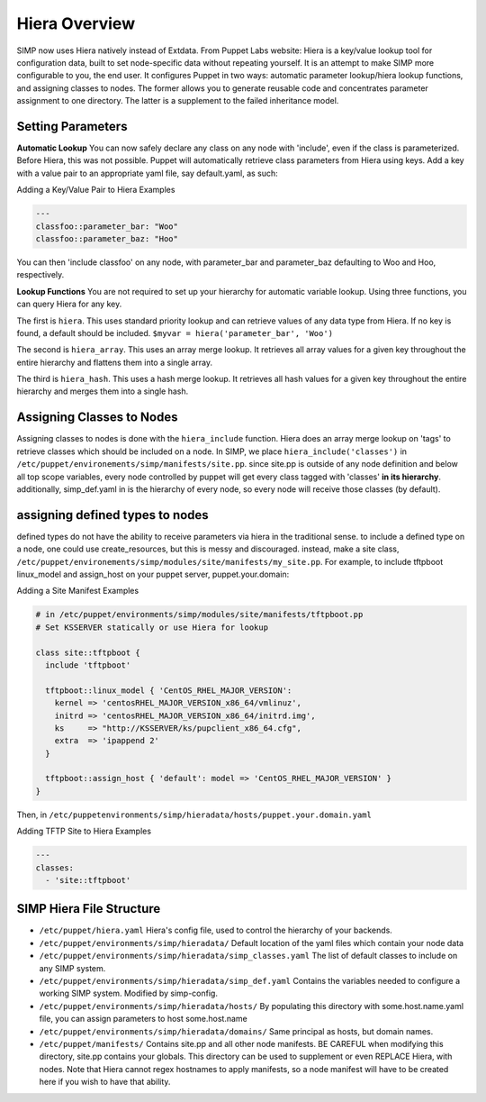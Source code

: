 
.. _Hiera:

Hiera Overview
==============

SIMP now uses Hiera natively instead of Extdata. From Puppet Labs
website: Hiera is a key/value lookup tool for configuration data, built
to set node-specific data without repeating yourself. It is an attempt
to make SIMP more configurable to you, the end user. It configures
Puppet in two ways: automatic parameter lookup/hiera lookup functions,
and assigning classes to nodes. The former allows you to generate
reusable code and concentrates parameter assignment to one directory.
The latter is a supplement to the failed inheritance model.

Setting Parameters
------------------

**Automatic Lookup** You can now safely declare any class on any node
with 'include', even if the class is parameterized. Before Hiera, this was
not possible. Puppet will automatically retrieve class parameters from
Hiera using keys. Add a key with a value pair to an appropriate yaml
file, say default.yaml, as such:

Adding a Key/Value Pair to Hiera Examples

.. code-block:: xml

          ---
          classfoo::parameter_bar: "Woo"
          classfoo::parameter_baz: "Hoo"


You can then 'include classfoo' on any node, with parameter\_bar and
parameter\_baz defaulting to Woo and Hoo, respectively.

**Lookup Functions** You are not required to set up your hierarchy for
automatic variable lookup. Using three functions, you can query Hiera
for any key.

The first is ``hiera``. This uses standard priority lookup and can
retrieve values of any data type from Hiera. If no key is found, a
default should be included. ``$myvar = hiera('parameter_bar', 'Woo')``

The second is ``hiera_array``. This uses an array merge lookup. It
retrieves all array values for a given key throughout the entire
hierarchy and flattens them into a single array.

The third is ``hiera_hash``. This uses a hash merge lookup. It retrieves
all hash values for a given key throughout the entire hierarchy and
merges them into a single hash.

Assigning Classes to Nodes
--------------------------

Assigning classes to nodes is done with the ``hiera_include`` function.
Hiera does an array merge lookup on 'tags' to retrieve classes which
should be included on a node. In SIMP, we place
``hiera_include('classes')`` in ``/etc/puppet/environements/simp/manifests/site.pp``. since
site.pp is outside of any node definition and below all top scope
variables, every node controlled by puppet will get every class tagged
with 'classes' **in its hierarchy**. additionally, simp\_def.yaml in is
the hierarchy of every node, so every node will receive those classes
(by default).

assigning defined types to nodes
--------------------------------

defined types do not have the ability to receive parameters via hiera in
the traditional sense. to include a defined type on a node, one could
use create\_resources, but this is messy and discouraged. instead, make a
site class, ``/etc/puppet/environements/simp/modules/site/manifests/my_site.pp``. For
example, to include tftpboot linux\_model and assign\_host on your
puppet server, puppet.your.domain:

Adding a Site Manifest Examples

.. code-block:: ruby

        # in /etc/puppet/environments/simp/modules/site/manifests/tftpboot.pp
        # Set KSSERVER statically or use Hiera for lookup

        class site::tftpboot {
          include 'tftpboot'

          tftpboot::linux_model { 'CentOS_RHEL_MAJOR_VERSION':
            kernel => 'centosRHEL_MAJOR_VERSION_x86_64/vmlinuz',
            initrd => 'centosRHEL_MAJOR_VERSION_x86_64/initrd.img',
            ks     => "http://KSSERVER/ks/pupclient_x86_64.cfg",
            extra  => 'ipappend 2'
          }

          tftpboot::assign_host { 'default': model => 'CentOS_RHEL_MAJOR_VERSION' }
        }

Then, in ``/etc/puppetenvironments/simp/hieradata/hosts/puppet.your.domain.yaml``


Adding TFTP Site to Hiera Examples

.. code-block:: yaml

          ---
          classes:
            - 'site::tftpboot'


SIMP Hiera File Structure
-------------------------

- ``/etc/puppet/hiera.yaml`` Hiera's config file, used to control the
  hierarchy of your backends.
- ``/etc/puppet/environments/simp/hieradata/`` Default location of the yaml files which
  contain your node data
- ``/etc/puppet/environments/simp/hieradata/simp_classes.yaml`` The list of default classes
  to include on any SIMP system.
- ``/etc/puppet/environments/simp/hieradata/simp_def.yaml`` Contains the variables needed to
  configure a working SIMP system. Modified by simp-config.
- ``/etc/puppet/environments/simp/hieradata/hosts/`` By populating this directory with
  some.host.name.yaml file, you can assign parameters to host some.host.name
- ``/etc/puppet/environments/simp/hieradata/domains/`` Same principal as hosts, but domain
  names.
- ``/etc/puppet/manifests/`` Contains site.pp and all other node manifests.
  BE CAREFUL when modifying this directory, site.pp contains your globals.
  This directory can be used to supplement or even REPLACE Hiera, with
  nodes. Note that Hiera cannot regex hostnames to apply manifests, so a
  node manifest will have to be created here if you wish to have that
  ability.

